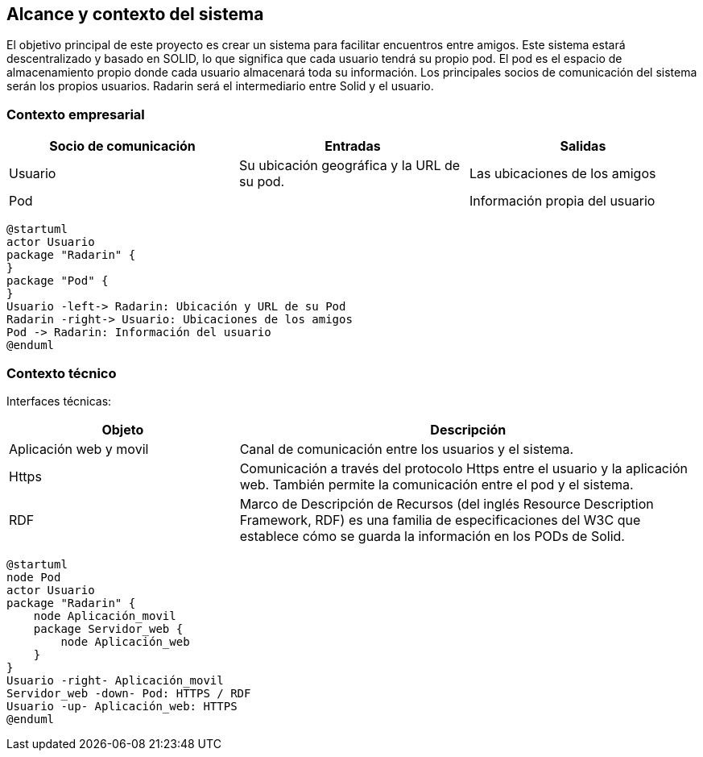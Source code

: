 [[section-system-scope-and-context]]
== Alcance y contexto del sistema

El objetivo principal de este proyecto es crear un sistema para facilitar encuentros entre amigos.  
Este sistema estará descentralizado y basado en SOLID, lo que significa que cada usuario tendrá su propio pod. 
El pod es el  espacio de almacenamiento propio donde cada usuario almacenará toda su información. 
Los principales socios de comunicación del sistema serán los propios usuarios. Radarin será el intermediario entre Solid y el usuario.

=== Contexto empresarial

|=========================================================
| Socio de comunicación |Entradas |Salidas

| Usuario
| Su ubicación geográfica y la URL de su pod. 
| Las ubicaciones de los amigos

| Pod
| 
| Información propia del usuario
|=========================================================

[plantuml,"Diagrama contexto empresarial",png]
----
@startuml
actor Usuario
package "Radarin" {
}
package "Pod" {
}
Usuario -left-> Radarin: Ubicación y URL de su Pod
Radarin -right-> Usuario: Ubicaciones de los amigos
Pod -> Radarin: Información del usuario
@enduml
----


=== Contexto técnico

Interfaces técnicas:

[options="header",cols="1,2"]
|===
| Objeto | Descripción 

| Aplicación web y movil
| Canal de comunicación entre los usuarios y el sistema. 

| Https
| Comunicación a través del protocolo Https entre el usuario y la aplicación web. También permite la comunicación entre el pod y el sistema. 

| RDF
| Marco de Descripción de Recursos (del inglés Resource Description Framework, RDF) es una familia de especificaciones del W3C que establece cómo se guarda la información en los PODs de Solid.
|===

[plantuml,"Diagrama contexto tecnico",png]
----
@startuml
node Pod
actor Usuario
package "Radarin" {
    node Aplicación_movil
    package Servidor_web {
        node Aplicación_web
    }
}
Usuario -right- Aplicación_movil
Servidor_web -down- Pod: HTTPS / RDF
Usuario -up- Aplicación_web: HTTPS
@enduml
----